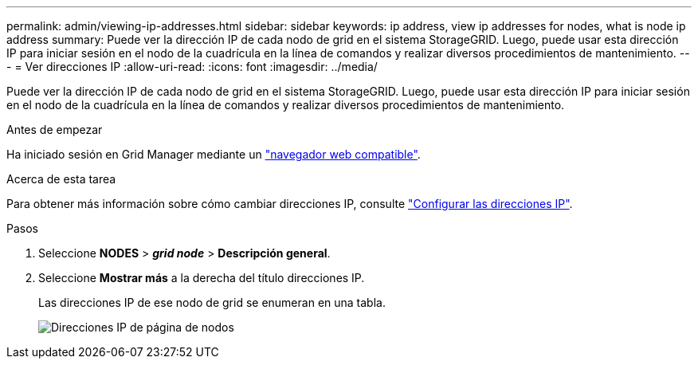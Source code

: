 ---
permalink: admin/viewing-ip-addresses.html 
sidebar: sidebar 
keywords: ip address, view ip addresses for nodes, what is node ip address 
summary: Puede ver la dirección IP de cada nodo de grid en el sistema StorageGRID. Luego, puede usar esta dirección IP para iniciar sesión en el nodo de la cuadrícula en la línea de comandos y realizar diversos procedimientos de mantenimiento. 
---
= Ver direcciones IP
:allow-uri-read: 
:icons: font
:imagesdir: ../media/


[role="lead"]
Puede ver la dirección IP de cada nodo de grid en el sistema StorageGRID. Luego, puede usar esta dirección IP para iniciar sesión en el nodo de la cuadrícula en la línea de comandos y realizar diversos procedimientos de mantenimiento.

.Antes de empezar
Ha iniciado sesión en Grid Manager mediante un link:../admin/web-browser-requirements.html["navegador web compatible"].

.Acerca de esta tarea
Para obtener más información sobre cómo cambiar direcciones IP, consulte link:../maintain/configuring-ip-addresses.html["Configurar las direcciones IP"].

.Pasos
. Seleccione *NODES* > *_grid node_* > *Descripción general*.
. Seleccione *Mostrar más* a la derecha del título direcciones IP.
+
Las direcciones IP de ese nodo de grid se enumeran en una tabla.

+
image::../media/nodes_page_overview_tab_extended.png[Direcciones IP de página de nodos]


